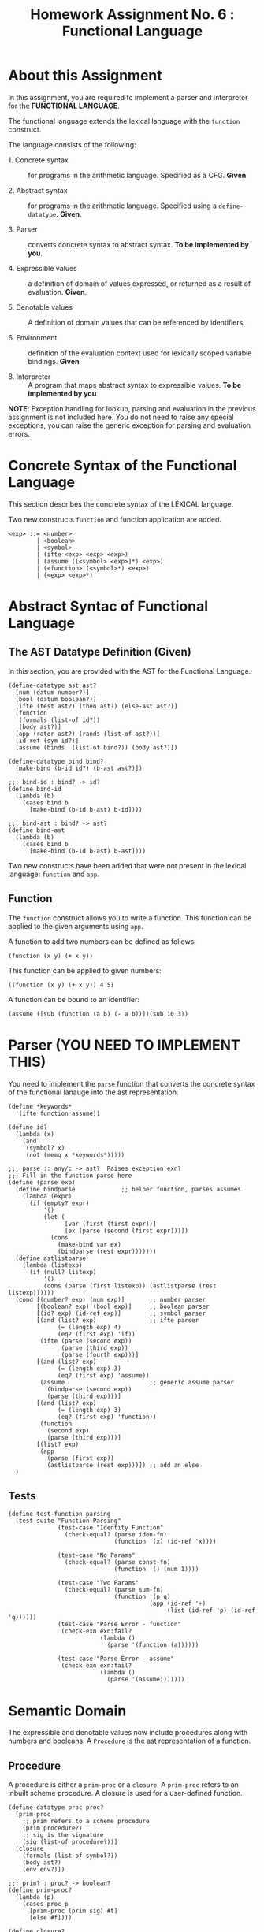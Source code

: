 #+title: Homework Assignment No. 6 : Functional Language

* About this Assignment

  In this assignment, you are required to implement a parser and
  interpreter for the *FUNCTIONAL LANGUAGE*.
  
  The functional language extends the lexical language with the
  =function= construct.


  The language consists of the following:
  
 - 1. Concrete syntax ::  for programs in the arithmetic
      language.  Specified as a  CFG.  *Given*
      
 - 2. Abstract syntax ::  for programs in the arithmetic
      language.  Specified using a =define-datatype=.
      *Given*.

 - 3. Parser :: converts concrete syntax to abstract
                syntax.  *To be implemented by you*.

 - 4. Expressible values :: a definition of domain of values
      expressed, or returned as a result of evaluation.
      *Given*.

 - 5. Denotable values :: A definition of domain values that can be
      referenced by identifiers.

 - 6. Environment :: definition of the evaluation context used for
                     lexically scoped variable bindings. *Given*

 - 8. Interpreter :: A program that maps abstract syntax to
                     expressible values.  *To be implemented by you*
  
*NOTE*: Exception handling for lookup, parsing and evaluation in the
previous assignment is not included here.  You do not need to raise
any special exceptions, you can raise the generic exception for
parsing and evaluation errors.

* Concrete Syntax of the Functional Language

  This section describes the concrete syntax of the LEXICAL language.

  Two new constructs =function= and function application are added.

#+BEGIN_SRC bnf
<exp> ::= <number>
        | <boolean>
        | <symbol>
        | (ifte <exp> <exp> <exp>)
        | (assume ([<symbol> <exp>]*) <exp>)
        | (<function> (<symbol>*) <exp>)
        | (<exp> <exp>*)
#+END_SRC

* Abstract Syntac of Functional Language

** The AST Datatype Definition (Given)

   In this section, you are provided with the AST for the Functional
   Language.

#+NAME: ast
#+BEGIN_SRC racket
(define-datatype ast ast?
  [num (datum number?)]
  [bool (datum boolean?)]
  [ifte (test ast?) (then ast?) (else-ast ast?)]
  [function
   (formals (list-of id?))
   (body ast?)]
  [app (rator ast?) (rands (list-of ast?))]
  [id-ref (sym id?)]
  [assume (binds  (list-of bind?)) (body ast?)])

(define-datatype bind bind?
  [make-bind (b-id id?) (b-ast ast?)])

;;; bind-id : bind? -> id?
(define bind-id
  (lambda (b)
    (cases bind b
      [make-bind (b-id b-ast) b-id])))

;;; bind-ast : bind? -> ast?
(define bind-ast
  (lambda (b)
    (cases bind b
      [make-bind (b-id b-ast) b-ast])))
#+END_SRC

   Two new constructs have been added that were not present in the
   lexical language: =function= and =app=.

** Function

   The =function= construct allows you to write a function.  This
   function can be applied to the given arguments using =app=.

   A function to add two numbers can be defined as follows:
   
#+BEGIN_EXAMPLE
(function (x y) (+ x y))
#+END_EXAMPLE

   This function can be applied to given numbers:

#+BEGIN_EXAMPLE
((function (x y) (+ x y)) 4 5)
#+END_EXAMPLE

   A function can be bound to an identifier:

#+BEGIN_EXAMPLE
(assume ([sub (function (a b) (- a b))])(sub 10 3))
#+END_EXAMPLE



* Parser (YOU NEED TO IMPLEMENT THIS)

  You need to implement the =parse= function that converts the
  concrete syntax of the functional lanauge into the ast
  representation.
  
#+NAME: parser
#+BEGIN_SRC racket
(define *keywords*
  '(ifte function assume))

(define id?
  (lambda (x)
    (and
     (symbol? x)
     (not (memq x *keywords*)))))

;;; parse :: any/c -> ast?  Raises exception exn?
;;; Fill in the function parse here
(define (parse exp)
  (define bindparse             ;; helper function, parses assumes
    (lambda (expr)
      (if (empty? expr)
          '()
          (let (
                [var (first (first expr))]
                [ex (parse (second (first expr)))])
            (cons 
              (make-bind var ex) 
              (bindparse (rest expr)))))))
  (define astlistparse
    (lambda (listexp)
      (if (null? listexp)
          '()
          (cons (parse (first listexp)) (astlistparse (rest listexp))))))
  (cond [(number? exp) (num exp)]       ;; number parser
        [(boolean? exp) (bool exp)]     ;; boolean parser
        [(id? exp) (id-ref exp)]        ;; symbol parser
        [(and (list? exp)               ;; ifte parser
              (= (length exp) 4)
              (eq? (first exp) 'if))
         (ifte (parse (second exp))
               (parse (third exp))
               (parse (fourth exp)))]
        [(and (list? exp)
              (= (length exp) 3)
              (eq? (first exp) 'assume))
         (assume                        ;; generic assume parser
           (bindparse (second exp))
           (parse (third exp)))]
        [(and (list? exp)
              (= (length exp) 3)
              (eq? (first exp) 'function))
         (function
           (second exp)
           (parse (third exp)))]
        [(list? exp)
         (app
           (parse (first exp))
           (astlistparse (rest exp)))]) ;; add an else
  )
#+END_SRC


** Tests

#+NAME: test-parser
#+BEGIN_SRC racket
(define test-function-parsing
  (test-suite "Function Parsing"
              (test-case "Identity Function"
                (check-equal? (parse iden-fn)
                              (function '(x) (id-ref 'x))))
              
              (test-case "No Params"
                (check-equal? (parse const-fn)
                              (function '() (num 1))))
              
              (test-case "Two Params"
                (check-equal? (parse sum-fn)
                              (function '(p q)
                                        (app (id-ref '+)
                                             (list (id-ref 'p) (id-ref 'q))))))
              (test-case "Parse Error - function"
               (check-exn exn:fail?
                          (lambda () 
                            (parse '(function (a))))))

              (test-case "Parse Error - assume"
               (check-exn exn:fail?
                          (lambda () 
                            (parse '(assume)))))))
#+END_SRC

   
* Semantic Domain

  The expressible and denotable values now include procedures along
  with numbers and booleans.  A =Procedure= is the ast representation
  of a function.

** Procedure
  
   A procedure is either a =prim-proc= or a =closure=.  A =prim-proc=
   refers to an inbuilt scheme procedure.  A closure is used for a
   user-defined function.
   
#+NAME: proc
#+BEGIN_SRC racket
(define-datatype proc proc?
  [prim-proc
    ;; prim refers to a scheme procedure
    (prim procedure?)
    ;; sig is the signature
    (sig (list-of procedure?))] 
  [closure
    (formals (list-of symbol?))
    (body ast?)
    (env env?)])

;;; prim? : proc? -> boolean?
(define prim-proc?
  (lambda (p)
    (cases proc p
      [prim-proc (prim sig) #t]
      [else #f])))

(define closure? 
  (lambda (p)
    (cases proc p
      [prim-proc (prim sig) #f]
      [else #t])))
#+END_SRC

*** Signature (Sig)
    The signature of a =prim-proc= defines the type of its return
    value and the type of each of its parameters.

    It is a list of predicates in which the first element denotes the
    return type and the rest of the list denotes the types of each of
    the arguments.

    For example, the signature of =<= (less than) would be =(list
    boolean? number? number?)=.

*** Closure

    A closure provides the execution context (environment) required to
    evaluate the function.  A closure consists of the three things:
    formals, body and env.

    - Formals is the list of symbols that denote the formal parameters of
    the function.

    - Body is the expression that is evaluated to given the result of
    function evaluation.

    - Env is the environment (context) in which the boby is evaluated.
    
    During the evalution (application) of a function, the environment
    contains bindings for all the formal parameters.
    
**** Lexical Scoping

     The env stored in a closure contains bindings as they exit during
     the creation of the closure.  This ensures that the result of
     evaluation does not depend on values of free variables during
     evaluation.  This is refered to as lexical scoping.


     
** Expressible Values

   Types of values returned by evaluating an ast.

#+BEGIN_SRC bnf
<expressible-value> ::= <number> | <boolean> | <proc>
#+END_SRC

#+NAME: expressible-value
#+BEGIN_SRC racket
;;; expressible-value? : any/c -> boolean?
(define expressible-value?
  (or/c number? boolean? proc?))
#+END_SRC

** Denotable Values

   Types of values denoted by identifiers.

#+BEGIN_SRC bnf
<denotable-value> ::= <number> | <boolean> | <proc>
#+END_SRC

#+NAME: denotable-value
#+BEGIN_SRC racket
;;; denotable-value? :any/c -> boolean?
(define denotable-value?
  (or/c number? boolean? proc?))
#+END_SRC


* Operators as Procedures (YOU NEED TO IMPLEMENT THIS)

  In the lexical language we defined operators as separate constructs.
  In this language we will use the new =prim-proc= construct to
  implement operators.
  
  The initial environment will contain bindings for all the operator
  symbols.  You need to implement the corresponding procedures for
  each operator.


  Operators: 
  - + :: Add two numbers
  - - :: Sub two numbers
  - * :: Product of two numbers
  - / :: Divide first number by the second non-zero number.
  - < :: (< a b) -> a is less than b?
  - <= :: less than or equal?
  - eq? :: two numbers (or booleans) are equal?
  - 0? :: is the given number equal to zero?
  - ! :: negation (#t -> #f, #f -> #t)

#+NAME: init-env
#+BEGIN_SRC racket
(define *init-env*
  (extended-env
   '(+ - * / < <= eq? 0? !)
   (list +p -p *p /p <p <=p eq?p 0?p !p)
   (empty-env)))
#+END_SRC
  
#+NAME: prim-proc
#+BEGIN_SRC racket
;;; implement all procedures in the list
(define +p
    (prim-proc + (list number? number? number?)))

(define -p
    (prim-proc - (list number? number? number?)))

(define *p
    (prim-proc * (list number? number? number?)))

(define /p
    (prim-proc / (list number? number? number?)))

(define <p
    (prim-proc < (list boolean? number? number?)))

(define <=p
    (prim-proc <= (list boolean? number? number?)))

(define eq?p
    (prim-proc eq? (list boolean? number? number?)))

(define 0?p
    (prim-proc zero? (list boolean? number?)))

(define !p
    (prim-proc not (list boolean? boolean?)))
#+END_SRC

** Tests

#+NAME: test-prim-proc
#+BEGIN_SRC racket
(define test-operator-functions
  (test-suite "Operator Function"
              (test-case "Add"
                          (check-equal? (eval-ast (app (id-ref '+) (list (num 10) (num 10))) *init-env*)
                                        20))                        
              (test-case "Sub"
                          (check-equal? (eval-ast (app (id-ref '-) (list (num 40) (num 10))) *init-env*)
                                        30))
              (test-case "Product"
                          (check-equal? (eval-ast (app (id-ref '*) (list (num 5) (num 5))) *init-env*)
                                        25))
              (test-case "Div"
                          (check-equal? (eval-ast (app (id-ref '/) (list (num 100) (num 5))) *init-env*)
                                        20))
              (test-case "lt-f"
                          (check-equal? (eval-ast (app (id-ref '<) (list (num 200) (num 10))) *init-env*)
                                        #f))
              (test-case "lt-t"
                          (check-equal? (eval-ast (app (id-ref '<) (list (num 1) (num 5))) *init-env*)
                                        #t))
              (test-case "neg"
                          (check-equal? (eval-ast (app (id-ref '!) (list (bool #t))) *init-env*)
                                        #f))
              (test-case "neg-t"
                          (check-equal? (eval-ast (app (id-ref '!) (list (bool #f))) *init-env*)
                                        #t))
              (test-case "<=p"
                          (check-equal? (eval-ast (app (id-ref '<=) (list (num 1) (num 1))) *init-env*)
                                        #t))
              (test-case "0?p"
                          (check-equal? (eval-ast (app (id-ref '0?) (list (num 0))) *init-env*)
                                        #t))
              (test-case "eq?p"
                          (check-equal? (eval-ast (app (id-ref 'eq?) (list (num 1) (num 1))) *init-env*)
                                        #t))
              (test-case "eq?p - #f"
                          (check-equal? (eval-ast (app (id-ref 'eq?) (list (num 4) (num 1))) *init-env*)
                                        #f))))
#+END_SRC
  
   
* Environment

  Evaluating expressions requires an evaluation context that keeps
  track of the variable bindings.  This evaluation context is known as
  an environment.

  An env is a union type of either:

  *empty-env* : An environment that does not have any
  variable bindings.

  OR

  *extended-env* : An extended environment consisting of a list of
  symbols, a list of denotable values and an outer environment.


  In the last assignment (lexical) we used the define-datatype
  construct to create the environment.  Here, we will use a procedural
  representation of environments.  Both environments behave the same.

#+NAME: env
#+BEGIN_SRC racket
(define env? procedure?)


;;; lookup-env: [env?  symbol?] -> any/c
;;; lookup-env: throws "unbound identifier" error
(define lookup-env
  (lambda (e x)
    (e x)))

;;; empty-env : () -> env?
(define empty-env
  (lambda ()
    (lambda (x)
      (error 'empty-env "unbound identifier ~a" x))))

;;; extended-env :
;;;    [(list-of symbol?) (list-of any/c) env?] -> env?
(define extended-env
  (lambda (syms vals outer-env)
    (lambda (x)
      (let ([j (list-index syms x)])
        (cond
          [(= j -1) (lookup-env outer-env x)]
          [#t (list-ref vals j)])))))

;;; Returns the loction of the element in a list, -1 if the
;;; element is absent.

;;; list-index : [(listof any/c)  any/c] -> 
(define list-index
  (lambda (ls a)
    (letrec ([loop
               (lambda (ls ans)
                 (cond
                   [(null? ls) -1]
                   [(eq? (first ls) a) ans]
                   [#t (loop (rest ls) (+ 1 ans))]))])
      (loop ls 0))))
#+END_SRC


* Interpreter (YOU NEED TO IMPLEMENT THIS)

  The =eval-ast= function takes an =ast= and the corresponding =env=
  (that contains bindings for evaluation of the =ast=) and returns the
  evaluated expressible value.
  
#+NAME: eval-ast
#+BEGIN_SRC racket
(define eval-ast
  (lambda (a e)
    (define (envfrombind binds)
      (if (= (length binds) 1)
          (extended-env
            (list (bind-id (first binds)))
            (list (eval-ast (bind-ast (first binds)) e))
            e)
          (extended-env
            (list (bind-id (first binds)))
            (list (eval-ast (bind-ast (first binds)) e))
            (envfrombind (rest binds)))))
    (cases ast a
           [num (n) n]
           [bool (b) b]
           [id-ref (sym) (lookup-env e sym)]
           [function (formals body) 
                     (closure
                       formals
                       body
                       e)]
           [app (func args) ;; When tasked with applying a function, we need
                ;; to check if rator is prim or closure. If it is a prim, we
                ;; need to execute that. rands is the list of arguments. If it
                ;; is 2 long, or 1 long, we act accordingly
                (let [(finfunc (eval-ast func e))]
                    (cases proc finfunc
                           [prim-proc (prim sig) 
                                      (if (= (length args) 1)
                                          (prim (eval-ast (first args) e))
                                          (prim 
                                            (eval-ast (first args) e)
                                            (eval-ast (second args) e)))]
                           [closure (formals body env) 1]))] ;; filler)
           [ifte (c th el)
                 (if (boolean? (eval-ast c e))
                     (eval-ast th e)
                     (eval-ast el e))]
           [assume (binds expr)
                   (eval-ast expr (envfrombind binds))]
           [else 5])))
#+END_SRC


** Tests

#+NAME: test-eval-ast
#+BEGIN_SRC racket
(define test-function-evaluation
  (test-suite "Function Evaluation"
              (test-case "Identity Function"
                (check-equal? (eval-ast (parse apply-iden-fn) *init-env*)
                              10))
              (test-case "No Params"
                (check-equal? (eval-ast (parse apply-const-fn) *init-env*)
                              1))
              (test-case "Two Params"
                (check-equal? (eval-ast (parse apply-sum-fn) *init-env*)
                              40))
              (test-case "Function Bound to identifier"
                (check-equal? (eval-ast (parse fn-with-assume) *init-env*)
                              8))
              (test-case "Function Parameter overrides the assume binding"
                (check-equal? (eval-ast (parse fn-override-binding) *init-env*)
                              70))
              (test-case "Eval Error"
               (check-exn exn:fail?
                          (lambda () 
                            (eval-ast (app (id-ref '/) (list (num 20) (num 0))) *init-env*))))
              (test-case "Eval Error - prim op - incorrect value"
               (check-exn exn:fail?
                          (lambda () 
                            (eval-ast (app +p (list (bool #t) (num 0))) *init-env*))))
              (test-case "Eval Error - prim op - incorrect # of params"
               (check-exn exn:fail?
                          (lambda () 
                            (eval-ast (app +p (list (num 0))) *init-env*))))))
#+END_SRC

* Tangle


#+BEGIN_SRC racket :noweb yes :tangle ./main-tang.rkt
#lang racket

(require eopl)

<<ast>>
<<env>>
<<parser>>
<<proc>>
<<expressible-value>>
<<denotable-value>>
<<prim-proc>>
<<init-env>>
<<eval-ast>>


(provide (all-defined-out))
#+END_SRC

#+BEGIN_SRC racket :noweb yes :tangle ./test-tangled.rkt
#lang racket

(require eopl)
(require rackunit)
(require racket/match)
(require rackunit/text-ui)
(require "main-tang.rkt")


(define iden-fn '(function (x) x))
(define apply-iden-fn '((function (x) x) 10))

(define const-fn '(function () 1))
(define apply-const-fn '((function () 1)))

(define sum-fn '(function (p q) (+ p q)))
(define apply-sum-fn '((function (p q) (+ p q)) 10 30))

(define fn-with-assume '(assume ([sub-2 (function (x) (- x 2))]) (sub-2 10)))

(define fn-override-binding '(assume ([a 10])((function (a b) (+ a b)) 30 40)))



<<test-parser>>
<<test-prim-proc>>
<<test-eval-ast>>


(define test-function
  (test-suite "Function Tests"
              test-function-parsing
              ;;test-function-evaluation
              test-operator-functions))


(define run-all-tests 
  (lambda ()
    (run-tests test-function)))


(module+ test
  (run-all-tests))
#+END_SRC
  
  
  
